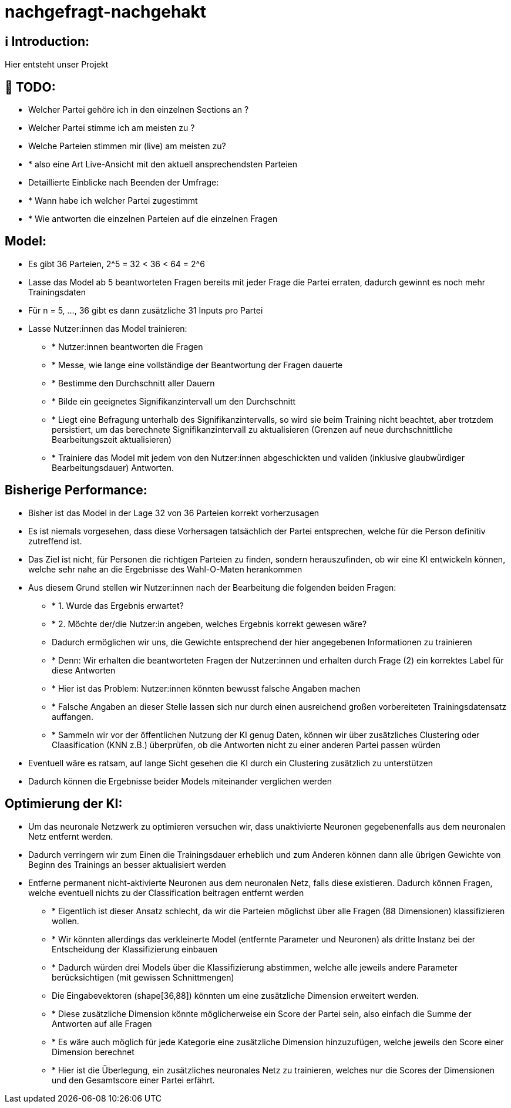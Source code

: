 ifdef::env-github[]
:tip-caption: :bulb:
:note-caption: :information_source:
:important-caption: :heavy_exclamation_mark:
:caution-caption: :fire:
:warning-caption: :warning:
endif::[]

# nachgefragt-nachgehakt

## ℹ️ Introduction:

Hier entsteht unser Projekt

## 📝 TODO:

* Welcher Partei gehöre ich in den einzelnen Sections an ?
* Welcher Partei stimme ich am meisten zu ?
* Welche Parteien stimmen mir (live) am meisten zu?
* * also eine Art Live-Ansicht mit den aktuell ansprechendsten Parteien
* Detaillierte Einblicke nach Beenden der Umfrage:
* * Wann habe ich welcher Partei zugestimmt
* * Wie antworten die einzelnen Parteien auf die einzelnen Fragen


## Model:

* Es gibt 36 Parteien, 2^5 = 32 < 36 < 64 = 2^6
* Lasse das Model ab 5 beantworteten Fragen bereits mit jeder Frage die Partei erraten, dadurch gewinnt es noch mehr Trainingsdaten
* Für n = 5, ..., 36 gibt es dann zusätzliche 31 Inputs pro Partei
* Lasse Nutzer:innen das Model trainieren: 
- * Nutzer:innen beantworten die Fragen
- * Messe, wie lange eine vollständige der Beantwortung der Fragen dauerte
- * Bestimme den Durchschnitt aller Dauern
- * Bilde ein geeignetes Signifikanzintervall um den Durchschnitt
- * Liegt eine Befragung unterhalb des Signifikanzintervalls, so wird sie beim Training nicht beachtet, aber trotzdem persistiert, um das berechnete Signifikanzintervall zu aktualisieren (Grenzen auf neue durchschnittliche Bearbeitungszeit aktualisieren)
- * Trainiere das Model mit jedem von den Nutzer:innen abgeschickten und validen (inklusive glaubwürdiger Bearbeitungsdauer) Antworten.

## Bisherige Performance:

* Bisher ist das Model in der Lage 32 von 36 Parteien korrekt vorherzusagen
* Es ist niemals vorgesehen, dass diese Vorhersagen tatsächlich der Partei entsprechen, welche für die Person definitiv zutreffend ist.
* Das Ziel ist nicht, für Personen die richtigen Parteien zu finden, sondern herauszufinden, ob wir eine KI entwickeln können, welche sehr nahe an die Ergebnisse des Wahl-O-Maten herankommen
* Aus diesem Grund stellen wir Nutzer:innen nach der Bearbeitung die folgenden beiden Fragen:
- * 1. Wurde das Ergebnis erwartet?
- * 2. Möchte der/die Nutzer:in angeben, welches Ergebnis korrekt gewesen wäre?
- Dadurch ermöglichen wir uns, die Gewichte entsprechend der hier angegebenen Informationen zu trainieren
- * Denn: Wir erhalten die beantworteten Fragen der Nutzer:innen und erhalten durch Frage (2) ein korrektes Label für diese Antworten
- * Hier ist das Problem: Nutzer:innen könnten bewusst falsche Angaben machen
- * Falsche Angaben an dieser Stelle lassen sich nur durch einen ausreichend großen vorbereiteten Trainingsdatensatz auffangen.
- * Sammeln wir vor der öffentlichen Nutzung der KI genug Daten, können wir über zusätzliches Clustering oder Claasification (KNN z.B.) überprüfen, ob die Antworten nicht zu einer anderen Partei passen würden
* Eventuell wäre es ratsam, auf lange Sicht gesehen die KI durch ein Clustering  zusätzlich zu unterstützen
* Dadurch können die Ergebnisse beider Models miteinander verglichen werden

## Optimierung der KI:

* Um das neuronale Netzwerk zu optimieren versuchen wir, dass unaktivierte Neuronen gegebenenfalls aus dem neuronalen Netz entfernt werden.
* Dadurch verringern wir zum Einen die Trainingsdauer erheblich und zum Anderen können dann alle übrigen Gewichte von Beginn des Trainings an besser aktualisiert werden
* Entferne permanent nicht-aktivierte Neuronen aus dem neuronalen Netz, falls diese existieren. Dadurch können Fragen, welche eventuell nichts zu der Classification beitragen entfernt werden
- * Eigentlich ist dieser Ansatz schlecht, da wir die Parteien möglichst über alle Fragen (88 Dimensionen) klassifizieren wollen.
- * Wir könnten allerdings das verkleinerte Model (entfernte Parameter und Neuronen) als dritte Instanz bei der Entscheidung der Klassifizierung einbauen
- * Dadurch würden drei Models über die Klassifizierung abstimmen, welche alle jeweils andere Parameter berücksichtigen (mit gewissen Schnittmengen)
- Die Eingabevektoren (shape[36,88]) könnten um eine zusätzliche Dimension erweitert werden.
- * Diese zusätzliche Dimension könnte möglicherweise ein Score der Partei sein, also einfach die Summe der Antworten auf alle Fragen
- * Es wäre auch möglich für jede Kategorie eine zusätzliche Dimension hinzuzufügen, welche jeweils den Score einer Dimension berechnet
- * Hier ist die Überlegung, ein zusätzliches neuronales Netz zu trainieren, welches nur die Scores der Dimensionen und den Gesamtscore einer Partei erfährt.
